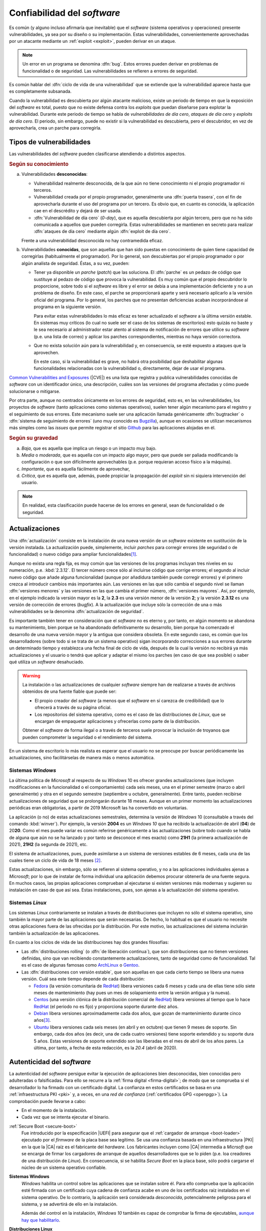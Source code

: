 .. _seg-mantenimiento:

Confiabilidad del *software*
****************************
Es común (y alguno incluso afirmaría que inevitable) que el *software* (sistema
operativos y operaciones) presente vulnerabilidades, ya sea por su diseño o su
implementación. Estas vulnerabilidades, convenientemente aprovechadas por un
atacante mediante un :ref:`exploit <exploit>`, pueden derivar en un ataque.

.. note:: Un error en un programa se denomina :dfn:`bug`. Estos errores pueden
   derivar en problemas de funcionalidad o de seguridad. Las vulnerabilidades se
   refieren a errores de seguridad.

Es común hablar del :dfn:`ciclo de vida de una vulnerabilidad` que se extiende
que la vulnerabilidad aparece hasta que es completamente subsanada.

.. image:: files/ciclovulnerabilidad.png

Cuando la vulnerabilidad es descubierta por algún atacante malicioso, existe un
periodo de tiempo en que la exposición del *software* es total, puesto que no
existe defensa contra los *exploits* que puedan diseñarse para explotar la
vulnerabilidad. Durante este periodo de tiempo se habla de *vulnerabilidades de
día cero*, *ataques de día cero* y *exploits de día cero*. El periodo, sin
embargo, puede no existir si la vulnerabilidad es descubierta, pero el
descubridor, en vez de aprovecharla, crea un parche para corregirla.

Tipos de vulnerabilidades
=========================
Las vulnerabilidades del *software* pueden clasificarse atendiendo a distintos
aspectos.

.. rubric:: Según su conocimiento

a. Vulnerabilidades **desconocidas**:

   + Vulnerabilidad realmente desconocida, de la que aún no tiene conocimiento
     ni el propio programador ni terceros.

   + Vulnerabilidad creada por el propio programador, generalmente una
     :dfn:`puerta trasera`, con el fin de aprovecharla durante el uso del
     programa por un tercero. Es obvio que, en cuanto es conocida, la aplicación
     cae en el descrédito y dejará de ser usada.

   + :dfn:`Vulnerabilidad de día cero`  (*0-day*), que es aquella descubierta por
     algún tercero, pero que no ha sido comunicada a aquellos que pueden
     corregirla.  Estas vulnerabilidades se mantienen en secreto para realizar
     :dfn:`ataques de día cero` mediante algún :dfn:`exploit de día cero`.


   Frente a una vulnerabilidad desconocida no hay contramedida eficaz.

#. Vulnerabilidades **conocidas**, que son aquellas que han sido puestas en
   conocimiento de quien tiene capacidad de corregirlas (habitualmente el
   programador). Por lo general, son descubiertas por el propio programador o
   por algún analista de seguridad. Éstas, a su vez, pueden:

   + Tener ya disponible un *parche* (*patch*) que las soluciona.  El
     :dfn:`parche` es un pedazo de código que sustituye al pedazo de código que
     provoca la vulnerabilidad. Es muy común que el propio descubridor lo
     proporcione, sobre todo si el *software* es libre y el error se debía a una
     implementación deficiente y no a un problema de diseño. En este caso, el
     parche se proporcionará aparte y será necesario aplicarlo a la versión
     oficial del programa. Por lo general, los parches que no presentan
     deficiencias acaban incorporándose al programa en la siguiente versión.

     Para evitar estas vulnerabilidades lo más eficaz es tener actualizado el
     *software* a la última versión estable. En sistemas muy críticos (lo cual
     no suele ser el caso de los sistemas de escritorios) esto
     quizás no baste y le sea necesario al administrador estar atento al sistema
     de notificación de errores que utilice su *software* (p.e. una lista de
     correo) y aplicar los parches correspondientes, mientras no haya versión
     correctora.

   + Que no exista solución aún para la vulnerabilidad y, en consecuencia, se
     esté expuesto a ataques que la aprovechen.

     En este caso, si la vulnerabilidad es grave, no habrá otra posibilidad que
     deshabilitar algunas funcionalidades relacionadas con la vulnerabilidad o,
     directamente, dejar de usar el programa.

`Common Vulnerabilities and Exposures`_ (|CVE|) es una lista que
registra y publica vulnerabilidades conocidas de *software* con un
identificador único, una descripción, cuáles son las versiones del programa
afectadas y cómo puede solucionarse o mitigarse.

Por otra parte, aunque no centrados únicamente en los errores de seguridad, esto
es, en las vulnerabilidades, los proyectos de *software* (tanto aplicaciones
como sistemas operativos), suelen tener algún mecanismo para el registro y el
seguimiento de sus errores. Este mecanismo suele ser una aplicación llamada
genéricamente :dfn:`bugtracker` o :dfn:`sistema de seguimiento de errores` (uno
muy conocido es `Bugzilla <https://www.bugzilla.org/>`_), aunque en ocasiones se
utilizan mecanismos más simples como las *issues* que permite registrar el sitio
`Github`_ para las aplicaciones alojadas en él.

.. rubric:: Según su gravedad

a. *Baja*, que es aquella que implica un riesgo o un impacto muy bajo.
#. *Media* o *moderada*, que es aquella con un impacto algo mayor, pero que
   puede ser paliada modificando la configuración o que son difícilmente
   aprovechables (p.e. porque requieran acceso físico a la máquina).
#. *Importante*, que es aquella fácilmente de aprovechar,
#. *Crítica*, que es aquella que, además, puede propiciar la propagación del
   *exploit* sin ni siquiera intervención del usuario.

.. note:: En realidad, esta clasificación puede hacerse de los
   errores en general, sean de funcionalidad o de seguridad.

Actualizaciones
===============
Una :dfn:`actualización` consiste en la instalación de una nueva versión de un
*software* existente en sustitución de la versión instalada. La actualización
puede, simplemente, incluir *parches* para corregir errores (de seguridad o de
funcionalidad) o nuevo código para ampliar funcionalidades\ [#]_.

Aunque no exista una regla fija, es muy común que las versiones de los programas
incluyan tres niveles en su numeración, p.e. :kbd:`2.3.12`. El tercer número
crece sólo al incluirse código que corrige errores; el segundo al incluir nuevo
código que añade alguna funcionalidad (aunque por añadidura también puede
corregir errores) y el primero crezca al introducir cambios más importantes aún.
Las versiones en las que sólo cambia el segundo nivel se llaman :dfn:`versiones
menores` y las versiones en las que cambia el primer número, :dfn:`versiones
mayores`. Así, por ejemplo, en el ejemplo indicado la versión mayor es la **2**,
la **2.3** es una versión menor de la versión **2**; y la versión **2.3.12** es
una versión de corrección de errores (*bugfix*). A la actualización que incluye
sólo la corrección de una o más vulnerabilidades se la denomina
:dfn:`actualización de seguridad`.

Es importante también tener en consideración que el *software* no es eterno y,
por tanto, en algún momento se abandona su mantenimiento, bien porque se ha
abandonado definitivamente su desarrollo, bien porque ha comenzado el desarrollo
de una nueva versión mayor y la antigua que considera obsoleta. En este segundo
caso, es común que los desarrolladores (sobre todo si se trata de un sistema
operativo) sigan incorporando correcciones a sus errores durante un determinado
tiempo y establezca una fecha final de ciclo de vida, después de la cual la
versión no recibirá ya más actualizaciones y el usuario o tendrá que aplicar y
adaptar el mismo los parches (en caso de que sea posible) o saber qué utiliza un
*software* desahuciado.

.. warning:: La instalación o las actualizaciones de cualquier *software*
   siempre han de realizarse a través de archivos obtenidos de una fuente fiable
   que puede ser:

   + El propio creador del *software* (a menos que el *software* en sí carezca
     de credibilidad) que lo ofrecerá a través de su página oficial.
   + Los repositorios del sistema operativo, como es el caso de las
     distribuciones de *Linux*, que se encargan de empaquetar aplicaciones y
     ofrecerlas como parte de la distribución.

   Obtener el *software* de forma ilegal o a través de terceros suele provocar
   la inclusión de troyanos que pueden comprometer la seguridad o el rendimiento
   del sistema.

En un sistema de escritorio lo más realista es esperar que el usuario no se
preocupe por buscar periódicamente las actualizaciones, sino facilitárselas de
manera más o menos automática.

Sistemas *Windows*
------------------
La última política de *Microsoft* al respecto de su *Windows* 10 es ofrecer
grandes actualizaciones (que incluyen modificaciones en la funcionalidad o el
comportamiento) cada seis meses, una en el primer semestre (marzo o abril
generalmente) y otra en el segundo semestre (septiembre u octubre,
generalmente). Entre tanto, pueden recibirse actualizaciones de seguridad que se
prolongarán durante 18 meses. Aunque en un primer momento las actualizaciones
periódicas eran obligatorias, a partir de 2019 Microsoft las ha convertido en
voluntarias.

La aplicación (o no) de estas actualizaciones semestrales, determina la versión
de *Windows* 10 (consultable a través del comando :kbd:`winver`). Por ejemplo,
la versión **2004** es un *Windows 10* que ha recibido la actualización de abril
(**04**) de 20\ **20**. Como el mes puede variar es común referirse genéricamente
a las actualizaciones (sobre todo cuando se habla de alguna que aún no se ha
lanzado y por tanto se desconoce el mes exacto) como **21H1** (la primera
actualización de 2021), **21H2** (la segunda de 2021), etc.

El sistema de actualizaciones, pues, puede asimilarse a un sistema de versiones
estables de 6 meses, cada una de las cuales tiene un ciclo de vida de 18 meses
\ [#]_.

Estas actualizaciones, sin embargo, sólo se refieren al sistema operativo, y no
a las aplicaciones individuales ajenas a *Microsoft*; por lo que de instalar de
forma individual una aplicación debemos procurar obtenerla de una fuente segura.
En muchos casos, las propias aplicaciones comprueban al ejecutarse si existen
versiones más modernas y sugieren su instalación en caso de que así sea. Estas
instalaciones, pues, son ajenas a la actualización del sistema operativo.

.. _seg-act-linux:

Sistemas *Linux*
----------------
Los sistemas *Linux* contrariamente se instalan a través de distribuciones que
incluyen no sólo el sistema operativo, sino también la mayor parte de las
aplicaciones que serán necesarias. De hecho, lo habitual es que el usuario no
necesite otras aplicaciones fuera de las ofrecidas por la distribución. Por este
motivo, las actualizaciones del sistema incluirán también la actualización de
las aplicaciones.

.. seealso:: Para saber cómo actualizar el sistema consulte el :ref:`epígrafe
   sobre gestión de software <apt-get>`.

.. _ciclo-distro:

En cuanto a los ciclos de vida de las distribuciones hay dos grandes filosofías:

- Las :dfn:`distribuciones rolling` (o :dfn:`de liberación continua`), que son
  distribuciones que no tienen versiones definidas, sino que van recibiendo
  constantemente actualizaciones, tanto de seguridad como de funcionalidad. Tal
  es el caso de algunas famosas como ArchLinux_ o Gentoo_.

- Las :dfn:`distribuciones con versión estable`, que son aquellas en que cada
  cierto tiempo se libera una nueva versión. Cuál sea este tiempo depende de
  cada distribución:

  + Fedora_ (la versión comunitaria de RedHat_) libera versiones cada 6 meses y
    cada una de ellas tiene sólo siete meses de mantenimiento (hay pues un mes
    de solapamiento entre la versión antigua y la nueva).
  + Centos_ (una versión clónica de la distribución comercial de RedHat_) libera
    versiones al tiempo que lo hace RedHat_ (el periodo no es fijo) y
    proporciona soporte durante diez años.
  + Debian_ libera versiones aproximadamente cada dos años, que gozan de
    mantenimiento durante cinco años\ [#]_. 
  + Ubuntu_ libera versiones cada seis meses (en abril y en octubre) que tienen
    9 meses de soporte. Sin embargo, cada dos años (es decir, una de cada cuatro
    versiones) tiene soporte extendido y su soporte dura 5 años. Estas versiones
    de soporte extendido son las liberadas en el mes de abril de los años pares.
    La última, por tanto, a fecha de esta redacción, es la *20.4* (abril de
    2020).

Autenticidad del *software*
===========================
La autenticidad del *software* persigue evitar la ejecución de aplicaciones
bien desconocidas, bien conocidas pero adulteradas o falsificadas. Para ello se
recurre a la :ref:`firma digital <firma-digital>`; de modo que se comprueba si
el desarrollador lo ha firmado con un certificado digital. La confianza en
estos certificados se basa en una :ref:`infraestructura PKI <pki>` y, a veces,
en una *red de confianza* (:ref:`certificados GPG <openpgp>`). La comprobación
puede llevarse a cabo:

+ En el momento de la instalación.
+ Cada vez que se intenta ejecutar el binario.

:ref:`Secure Boot <secure-boot>`
   Fue introducido por la especificación |UEFI| para asegurar que el :ref:`cargador
   de arranque <boot-loader>` ejecutado por el *firmware* de la placa base sea
   legítimo. Se usa una confianza basada en una infraestructura |PKI| en la que
   la |CA| raíz es el fabricante del *hardware*. Los fabricantes incluyen como
   |CA| intermedia a *Micrsoft* que se encarga de firmar los cargadores de
   arranque de aquellos desarrolladores que se lo piden (p.e. loa creadores de
   una distribución de *Linux*). En consecuencia, si se habilita *Secure Boot*
   en la placa base, sólo podrá cargarse el núcleo de un sistema operativo
   confiable.

**Sistemas Windows**
   *Windows* habilita un control sobre las aplicaciones que se instalan sobre
   él. Para ello comprueba que la aplicación esté firmada con un certificado
   cuya cadena de confianza acabe en uno de los certificados raíz instalados en
   el sistema operativo. De lo contrario, la aplicación será considerada
   *desconocida*, potencialmente peligrosa para el sistema, y se advertirá de
   ello en la instalación.

   Además del control en la instalación, *Windows 10* también es capaz de
   comprobar la firma de ejecutables, `aunque hay que habilitarlo
   <https://serverfault.com/a/579024>`_.

   .. seealso:: Para consultar las firmas de los binarios, puede recurrir a sus
      propiedades, en donde debe aparecer una pestaña para este propósito. Para
      más información puede echar un ojo a `esta entrada de blog
      <https://www.ghacks.net/2018/04/16/how-to-verify-digital-signatures-programs-in-windows/>`_.

**Distribuciones Linux**
   Las distribuciones *Linux* también se aseguran de la legitimidad de los
   paquetes que se instalan a través de la paquetería oficial. Por lo general,
   usan un sistema de *red de confianza* basado en Open\ |PGP| para firmar los
   paquetes. Este es el caso de los paquetes :file:`.deb` (Debian_ y derivados),
   |RPM| (RedHat_, SuSe_), :file:`.pkg.tar.xz` (ArchLinux_), etc. El instalador
   se negará a instalar Aquellos paquetes que no hayan sido firmados por alguna
   de las claves maestras instaladas en el sistema.

   .. note:: En el caso particular de las distribuciones basada en *Debian*,
      aunque hay posibilidad de firmar paquetes individualmente, lo habitual es
      que se firmen los repositorios (en realidad, los archivos de metadatos de
      los repositorios), por lo que se comprueba la legitimidad del repositorio
      y no se firman individualmente los paquetes.

   En *Linux* no hay una implementación operativa para la comprobación de
   archivos ejecutables.

.. rubric:: Notas al pie

.. [#] En puridad, un *parche* también puede añadir funcionalidades, pero es
   común utilizar el término para referir correcciones y no añadidos. 

.. [#] Hay, sin embargo, ramas |LTSB| y |LTSC| con tiempos entre versiones y
   tiempos de soporte distintos. Consulte `este artículo de Genbeta
   <https://www.genbeta.com/windows/windows-10-ltsc-ltsb-que-hacen-que-algunos-creen-que-mejores-versiones-windows-10>`_.

.. [#] El esquema de versiones de Debian es bastante más complejo y, de hecho,
   las ramas de pruebas e inestables son versiones *rolling*. Consulte
   :ref:`cuál es exactamente <paquetes-deb>`.

.. _Common Vulnerabilities and Exposures: https://cve.mitre.org
.. _Github: https://github.com
.. _ArchLinux: https://www.archlinux.org
.. _Gentoo: https://gentoo.org
.. _Fedora: https://getfedora.org
.. _Redhat: https://www.redhat.com
.. _Debian: https://www.debian.org
.. _Ubuntu: https://www.ubuntu.com
.. _Centos: https://www.centos.org
.. _SuSe: https://www.suse.com

.. |CVE| replace:: :abbr:`CVE (Common Vulnerabilities and Exposures)`
.. |LTSB| replace:: :abbr:`LTSB (Long Term Servicing Branch)`
.. |LTSC| replace:: :abbr:`LTSC (Long Term Servicing Channel)`
.. |PGP| replace:: :abbr:`PGP (Pretty Good Privacy)`
.. |UEFI| replace:: :abbr:`UEFI (Unified Extensible Firmware Interface)`
.. |PKI| replace:: :abbr:`PKI (Public Key Infraestructure)`
.. |RPM| replace:: :abbr:`RPM (RPM Package Manager)`
.. |CA| replace:: :abbr:`CA (Certification Authority)`

